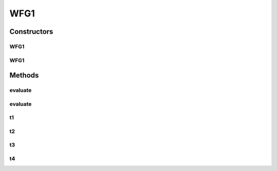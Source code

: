 .. java:import:: org.uma.jmetal.solution DoubleSolution

.. java:import:: org.uma.jmetal.util JMetalException

.. java:import:: org.uma.jmetal.util JMetalLogger

.. java:import:: java.util.logging Level

WFG1
====

.. java:package:: org.uma.jmetal.problem.multiobjective.wfg
   :noindex:

.. java:type:: @SuppressWarnings public class WFG1 extends WFG

   This class implements the WFG1 problem Reference: Simon Huband, Luigi Barone, Lyndon While, Phil Hingston A Scalable Multi-objective Test Problem Toolkit. Evolutionary Multi-Criterion Optimization: Third International Conference, EMO 2005. Proceedings, volume 3410 of Lecture Notes in Computer Science

Constructors
------------
WFG1
^^^^

.. java:constructor:: public WFG1()
   :outertype: WFG1

   Constructor Creates a default WFG1 instance with 2 position-related parameters 4 distance-related parameters and 2 objectives

WFG1
^^^^

.. java:constructor:: public WFG1(Integer k, Integer l, Integer m)
   :outertype: WFG1

   Creates a WFG1 problem instance

   :param k: Number of position parameters
   :param l: Number of distance parameters
   :param m: Number of objective functions

Methods
-------
evaluate
^^^^^^^^

.. java:method:: public float[] evaluate(float[] z)
   :outertype: WFG1

   Evaluate

evaluate
^^^^^^^^

.. java:method:: public void evaluate(DoubleSolution solution)
   :outertype: WFG1

   Evaluates a solution

   :param solution: The solution to runAlgorithm
   :throws org.uma.jmetal.util.JMetalException:

t1
^^

.. java:method:: public float[] t1(float[] z, int k)
   :outertype: WFG1

   WFG1 t1 transformation

t2
^^

.. java:method:: public float[] t2(float[] z, int k)
   :outertype: WFG1

   WFG1 t2 transformation

t3
^^

.. java:method:: public float[] t3(float[] z) throws JMetalException
   :outertype: WFG1

   WFG1 t3 transformation

   :throws org.uma.jmetal.util.JMetalException:

t4
^^

.. java:method:: public float[] t4(float[] z, int k, int M)
   :outertype: WFG1

   WFG1 t4 transformation

